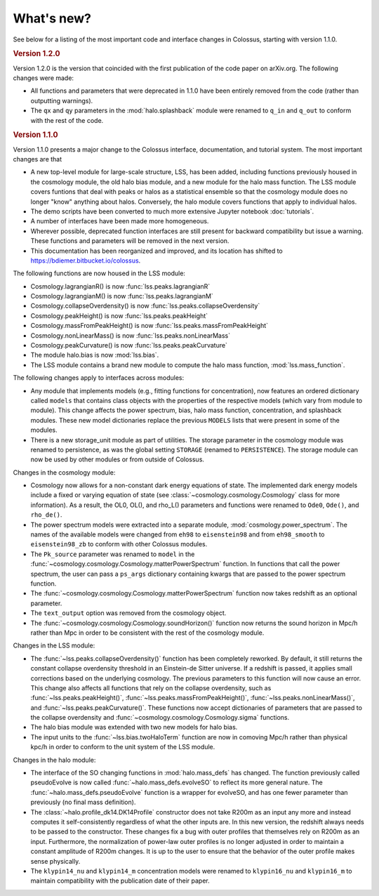 ===========
What's new?
===========

See below for a listing of the most important code and interface changes in Colossus, starting 
with version 1.1.0.

.. rubric:: Version 1.2.0

Version 1.2.0 is the version that coincided with the first publication of the code paper on 
arXiv.org. The following changes were made:

* All functions and parameters that were deprecated in 1.1.0 have been entirely removed from
  the code (rather than outputting warnings).
* The ``qx`` and ``qy`` parameters in the :mod:`halo.splashback` module were renamed to ``q_in`` and
  ``q_out`` to conform with the rest of the code.

.. rubric:: Version 1.1.0

Version 1.1.0 presents a major change to the Colossus interface, documentation, and tutorial system.
The most important changes are that

* A new top-level module for large-scale structure, LSS, has been added, including functions previously
  housed in the cosmology module, the old halo bias module, and a new module for the halo mass function.
  The LSS module covers funtions that deal with peaks or halos as a statistical ensemble so that the
  cosmology module does no longer "know" anything about halos. Conversely, the halo module covers 
  functions that apply to individual halos.
* The demo scripts have been converted to much more extensive Jupyter notebook :doc:`tutorials`. 
* A number of interfaces have been made more homogeneous.
* Wherever possible, deprecated function interfaces are still present for backward compatibility but 
  issue a warning. These functions and parameters will be removed in the next version.
* This documentation has been reorganized and improved, and its location has shifted to 
  https://bdiemer.bitbucket.io/colossus.

The following functions are now housed in the LSS module:

* Cosmology.lagrangianR() is now :func:`lss.peaks.lagrangianR`
* Cosmology.lagrangianM() is now :func:`lss.peaks.lagrangianM`
* Cosmology.collapseOverdensity() is now :func:`lss.peaks.collapseOverdensity`
* Cosmology.peakHeight() is now :func:`lss.peaks.peakHeight`
* Cosmology.massFromPeakHeight() is now :func:`lss.peaks.massFromPeakHeight`
* Cosmology.nonLinearMass() is now :func:`lss.peaks.nonLinearMass`
* Cosmology.peakCurvature() is now :func:`lss.peaks.peakCurvature`
* The module halo.bias is now :mod:`lss.bias`.
* The LSS module contains a brand new module to compute the halo mass function,
  :mod:`lss.mass_function`.
  
The following changes apply to interfaces across modules:

* Any module that implements models (e.g., fitting functions for concentration), now features an
  ordered dictionary called ``models`` that contains class objects with the properties of the 
  respective models (which vary from module to module). This change affects the power 
  spectrum, bias, halo mass function, concentration, and splashback modules. These new model 
  dictionaries replace the previous ``MODELS`` lists that were present in some of the modules.
* There is a new storage_unit module as part of utilities. The storage parameter in the cosmology
  module was renamed to persistence, as was the global setting ``STORAGE`` (renamed to ``PERSISTENCE``).
  The storage module can now be used by other modules or from outside of Colossus.

Changes in the cosmology module:

* Cosmology now allows for a non-constant dark energy equations of state. The implemented dark 
  energy models include a fixed or varying equation of state (see 
  :class:`~cosmology.cosmology.Cosmology` class for more information). As a result, the OL0, OL(), 
  and rho_L() parameters and functions were renamed to ``Ode0``, ``Ode()``, and ``rho_de()``.
* The power spectrum models were extracted into a separate module, :mod:`cosmology.power_spectrum`.
  The names of the available models were changed from ``eh98`` to ``eisenstein98`` and from 
  ``eh98_smooth`` to ``eisenstein98_zb`` to conform with other Colossus modules.
* The ``Pk_source`` parameter was renamed to ``model`` in the 
  :func:`~cosmology.cosmology.Cosmology.matterPowerSpectrum` function. In functions that call 
  the power spectrum, the user can pass a ``ps_args`` dictionary containing kwargs that are 
  passed to the power spectrum function.
* The :func:`~cosmology.cosmology.Cosmology.matterPowerSpectrum` function now takes redshift as
  an optional parameter.
* The ``text_output`` option was removed from the cosmology object.
* The :func:`~cosmology.cosmology.Cosmology.soundHorizon()` function now returns the sound horizon 
  in Mpc/h rather than Mpc in order to be consistent with the rest of the cosmology module.

Changes in the LSS module:

* The :func:`~lss.peaks.collapseOverdensity()` function has been completely reworked. By default, it 
  still returns the constant collapse overdensity threshold in an Einstein-de Sitter universe. If a 
  redshift is passed, it applies small corrections based on the underlying cosmology. The previous 
  parameters to this function will now cause an error. This change also affects all functions that
  rely on the collapse overdensity, such as :func:`~lss.peaks.peakHeight()`, 
  :func:`~lss.peaks.massFromPeakHeight()`, :func:`~lss.peaks.nonLinearMass()`, and 
  :func:`~lss.peaks.peakCurvature()`. These functions now accept dictionaries of parameters that are 
  passed to the collapse overdensity and :func:`~cosmology.cosmology.Cosmology.sigma` functions.
* The halo bias module was extended with two new models for halo bias.
* The input units to the :func:`~lss.bias.twoHaloTerm` function are now in comoving Mpc/h rather 
  than physical kpc/h in order to conform to the unit system of the LSS module.

Changes in the halo module: 

* The interface of the SO changing functions in :mod:`halo.mass_defs` has changed. The function
  previously called pseudoEvolve is now called :func:`~halo.mass_defs.evolveSO` to reflect its more
  general nature. The :func:`~halo.mass_defs.pseudoEvolve` function is a wrapper for evolveSO, and
  has one fewer parameter than previously (no final mass definition).
* The :class:`~halo.profile_dk14.DK14Profile` constructor does not take R200m as an input any 
  more and instead computes it self-consistently regardless of what the other inputs are. In this 
  new version, the redshift always needs to be passed to the constructor. These changes fix a bug 
  with outer profiles that themselves rely on R200m as an input. Furthermore, the normalization of 
  power-law outer profiles is no longer adjusted in order to maintain a constant amplitude of 
  R200m changes. It is up to the user to ensure that the behavior of the outer profile makes 
  sense physically.
* The ``klypin14_nu`` and ``klypin14_m`` concentration models were renamed to ``klypin16_nu`` 
  and ``klypin16_m`` to maintain compatibility with the publication date of their paper.
  